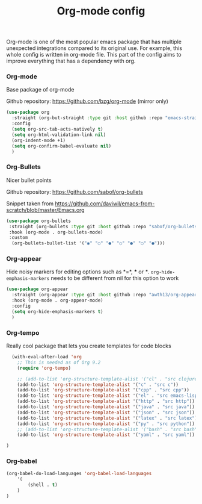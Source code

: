 #+TITLE: Org-mode config

Org-mode is one of the most popular emacs package that has multiple
unexpected integrations compared to its original use. For example,
this whole config is written in org-mode file.
This part of the config aims to improve everything that has a dependency with org.

*** Org-mode

Base package of org-mode

Github repository: https://github.com/bzg/org-mode (mirror only)
#+BEGIN_SRC emacs-lisp
  (use-package org
    :straight (org-but-straight :type git :host github :repo "emacs-straight/org-mode")
    :config
    (setq org-src-tab-acts-natively t)
    (setq org-html-validation-link nil)
    (org-indent-mode +1)
    (setq org-confirm-babel-evaluate nil)
    )
#+END_SRC

#+RESULTS:
: t

*** Org-Bullets

Nicer bullet points

Github repository: https://github.com/sabof/org-bullets

Snippet taken from https://github.com/daviwil/emacs-from-scratch/blob/master/Emacs.org
#+BEGIN_SRC emacs-lisp
  (use-package org-bullets
   :straight (org-bullets :type git :host github :repo "sabof/org-bullets")
   :hook (org-mode . org-bullets-mode)
   :custom
    (org-bullets-bullet-list '("◉" "○" "●" "○" "●" "○" "●")))

#+END_SRC

#+RESULTS:
| org-tempo-setup | org-appear-mode | org-bullets-mode | #[0 \301\211\207 [imenu-create-index-function org-imenu-get-tree] 2] | company-mode | #[0 \300\301\302\303\304$\207 [add-hook change-major-mode-hook org-show-all append local] 5] | #[0 \300\301\302\303\304$\207 [add-hook change-major-mode-hook org-babel-show-result-all append local] 5] | org-babel-result-hide-spec | org-babel-hide-all-hashes |

*** Org-appear

Hide noisy markers for editing options such as *=*, *** or /*/.
=org-hide-emphasis-markers= needs to be different from nil for this option to work
#+BEGIN_SRC emacs-lisp
  (use-package org-appear
    :straight (org-appear :type git :host github :repo "awth13/org-appear")
    :hook (org-mode . org-appear-mode)
    :config
    (setq org-hide-emphasis-markers t)
    )
#+END_SRC
*** Org-tempo

Really cool package that lets you create templates for code blocks

#+BEGIN_SRC emacs-lisp
    (with-eval-after-load 'org
      ;; This is needed as of Org 9.2
      (require 'org-tempo)

      ;; (add-to-list 'org-structure-template-alist '("cl" . "src clojure"))
      (add-to-list 'org-structure-template-alist '("c" . "src c"))
      (add-to-list 'org-structure-template-alist '("cpp" . "src cpp"))
      (add-to-list 'org-structure-template-alist '("el" . "src emacs-lisp"))
      (add-to-list 'org-structure-template-alist '("http" . "src http"))
      (add-to-list 'org-structure-template-alist '("java" . "src java"))
      (add-to-list 'org-structure-template-alist '("json" . "src json"))
      (add-to-list 'org-structure-template-alist '("latex" . "src latex"))
      (add-to-list 'org-structure-template-alist '("py" . "src python"))
      ;; (add-to-list 'org-structure-template-alist '("bash" . "src bash"))
      (add-to-list 'org-structure-template-alist '("yaml" . "src yaml"))

  )
#+END_SRC

*** Org-babel
#+begin_src emacs-lisp
(org-babel-do-load-languages 'org-babel-load-languages
    '(
        (shell . t)
    )
)
#+end_src

#+RESULTS:
